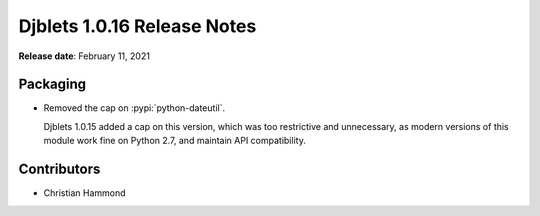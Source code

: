 .. default-intersphinx:: django1.6 djblets1.0


============================
Djblets 1.0.16 Release Notes
============================

**Release date**: February 11, 2021


Packaging
=========

* Removed the cap on :pypi:`python-dateutil`.

  Djblets 1.0.15 added a cap on this version, which was too restrictive and
  unnecessary, as modern versions of this module work fine on Python 2.7,
  and maintain API compatibility.


Contributors
============

* Christian Hammond
